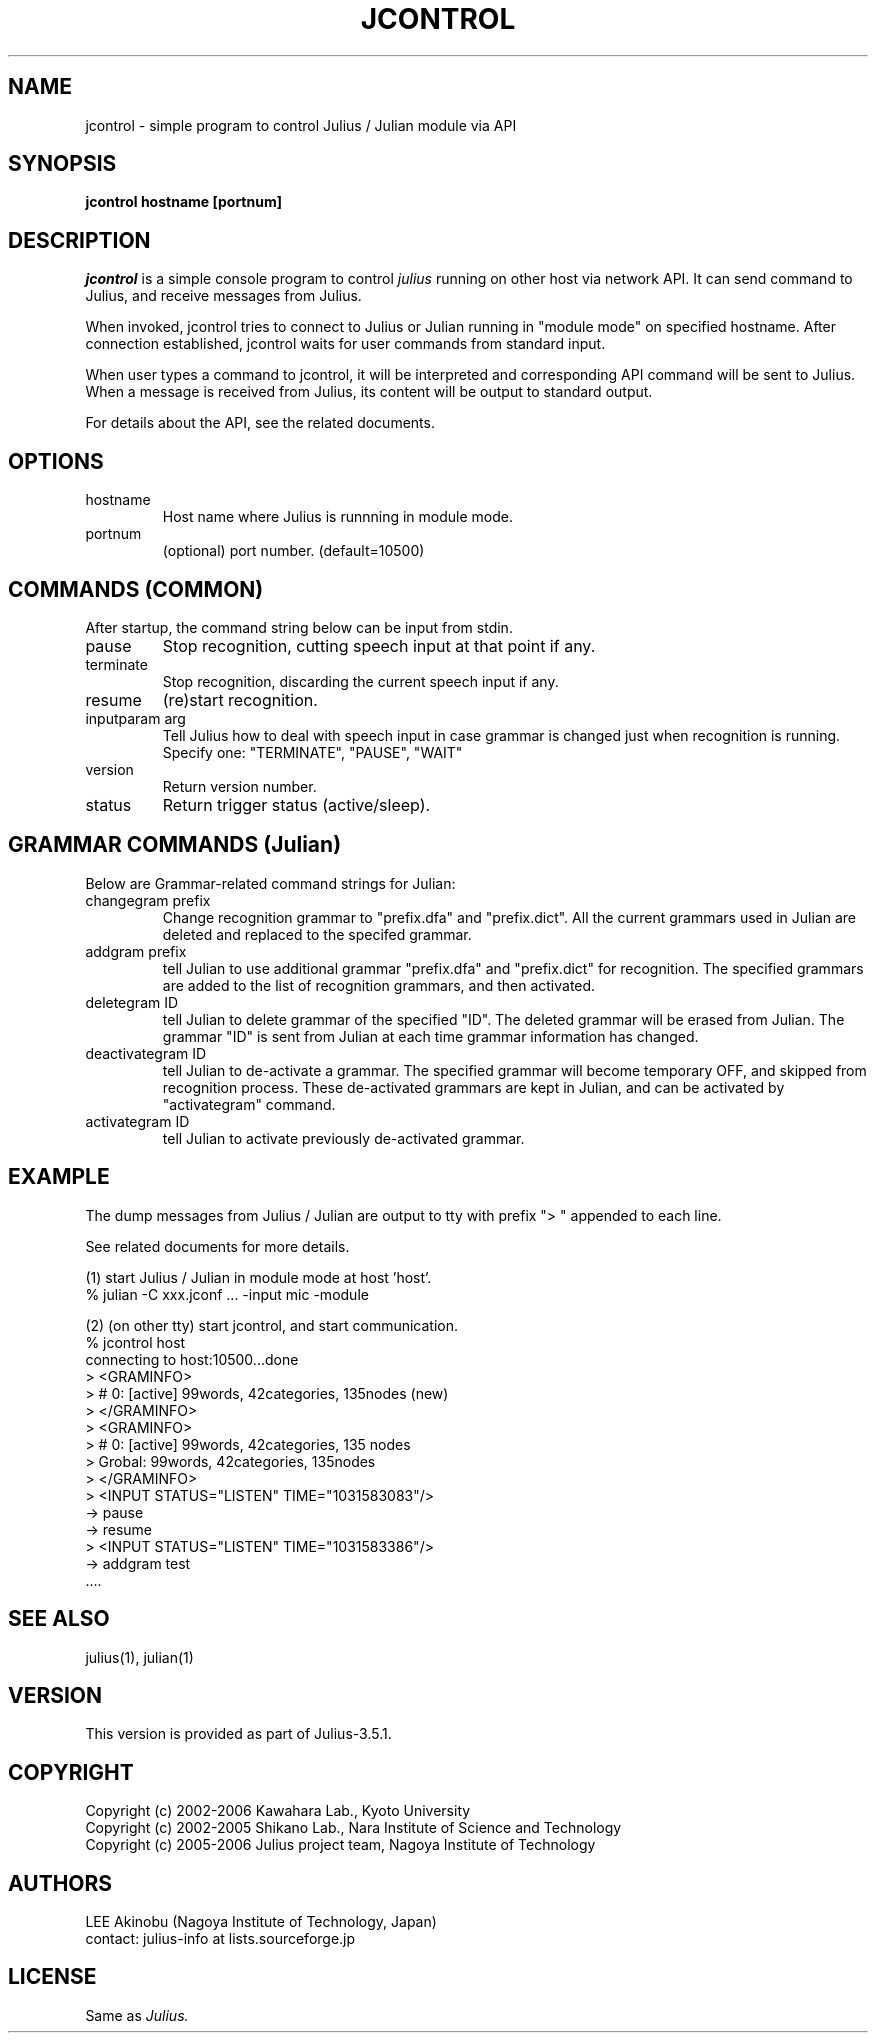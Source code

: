 .de Sp
.if t .sp .5v
.if n .sp
..
.de Ip
.br
.ie \\n.$>=3 .ne \\$3
.el .ne 3
.IP "\\$1" \\$2
..
.TH JCONTROL 1 LOCAL
.UC 6
.SH NAME
jcontrol - simple program to control Julius / Julian module via API
.SH SYNOPSIS
.B jcontrol hostname [portnum]
.SH DESCRIPTION
.I jcontrol
is a simple console program to control
.I julius
running on other host via network API.  It can send command to Julius,
and receive messages from Julius.
.PP
When invoked, jcontrol tries to connect to Julius or Julian running in
"module mode" on specified hostname.  After connection established,
jcontrol waits for user commands from standard input.
.PP
When user types
a command to jcontrol, it will be interpreted and corresponding API
command will be sent to Julius.  When a message is received from
Julius, its content will be output to standard output.
.PP
For details about the API, see the related documents.
.SH "OPTIONS"
.Ip hostname
Host name where Julius is runnning in module mode.
.Ip portnum
(optional) port number. (default=10500)
.SH "COMMANDS (COMMON)"
After startup, the command string below can be input from stdin.
.Ip "pause"
Stop recognition, cutting speech input at that point if any.
.Ip "terminate"
Stop recognition, discarding the current speech input if any.
.Ip "resume"
(re)start recognition.
.Ip "inputparam arg"
Tell Julius how to deal with speech input in case grammar is changed
just when recognition is running.  Specify one: "TERMINATE", "PAUSE", "WAIT"
.Ip "version"
Return version number.
.Ip "status"
Return trigger status (active/sleep).
.SH "GRAMMAR COMMANDS (Julian)"
Below are Grammar-related command strings for Julian:
.Ip "changegram prefix"
Change recognition grammar to "prefix.dfa" and "prefix.dict".
All the current grammars used in Julian are deleted and replaced to
the specifed grammar.
.Ip "addgram prefix"
tell Julian to use additional grammar "prefix.dfa" and "prefix.dict"
for recognition.
The specified grammars are added to the list of recognition grammars, 
and then activated.
.Ip "deletegram ID"
tell Julian to delete grammar of the specified "ID". 
The deleted grammar will be erased from Julian.
The grammar "ID" is sent from Julian at each time grammar information
has changed.
.Ip "deactivategram ID"
tell Julian to de-activate a grammar.  The specified grammar will become
temporary OFF, and skipped from recognition process.  These de-activated
grammars are kept in Julian, and can be activated by
"activategram" command.
.Ip "activategram ID"
tell Julian to activate previously de-activated grammar.
.SH "EXAMPLE"
The dump messages from Julius / Julian are output to tty with prefix
"> " appended to each line.
.PP
See related documents for more details.
.PP
(1) start Julius / Julian in module mode at host 'host'.
    % julian -C xxx.jconf ... -input mic -module
.PP
(2) (on other tty) start jcontrol, and start communication.
    % jcontrol host
    connecting to host:10500...done
    > <GRAMINFO>
    >  # 0: [active] 99words, 42categories, 135nodes (new)
    > </GRAMINFO>
    > <GRAMINFO>
    >  # 0: [active] 99words, 42categories, 135 nodes
    >   Grobal:      99words, 42categories, 135nodes
    > </GRAMINFO>
    > <INPUT STATUS="LISTEN" TIME="1031583083"/>
 -> pause
 -> resume
    > <INPUT STATUS="LISTEN" TIME="1031583386"/>
 -> addgram test
    ....

.SH "SEE ALSO"
julius(1), julian(1)
.SH VERSION
This version is provided as part of Julius-3.5.1.
.SH COPYRIGHT
Copyright (c) 2002-2006 Kawahara Lab., Kyoto University
.br
Copyright (c) 2002-2005 Shikano Lab., Nara Institute of Science and Technology
.br
Copyright (c) 2005-2006 Julius project team, Nagoya Institute of Technology
.SH AUTHORS
LEE Akinobu (Nagoya Institute of Technology, Japan)
.br
contact: julius-info at lists.sourceforge.jp
.SH LICENSE
Same as 
.I Julius.
